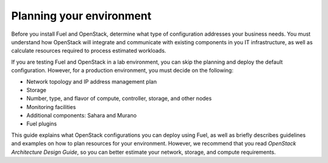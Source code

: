 
.. _intro_planning:

Planning your environment
~~~~~~~~~~~~~~~~~~~~~~~~~

Before you install Fuel and OpenStack, determine what type of
configuration addresses your business needs. You must understand
how OpenStack will integrate and communicate with existing components
in you IT infrastructure, as well as calculate resources required to process
estimated workloads.

If you are testing Fuel and OpenStack in a lab environment, you can
skip the planning and deploy the default configuration. However, for a
production environment, you must decide on the following:

* Network topology and IP address management plan
* Storage
* Number, type, and flavor of compute, controller, storage, and other nodes
* Monitoring facilities
* Additional components: Sahara and Murano
* Fuel plugins

This guide explains what OpenStack configurations you can deploy using Fuel,
as well as briefly describes guidelines and examples on how to plan resources
for your environment. However, we recommend that you read `OpenStack
Architecture Design Guide`, so you can better estimate your network,
storage, and compute requirements.

.. seealso::

   - :ref:`<sysreq_intro>`
   - `OpenStack Architecture Design Guide
     <http://docs.openstack.org/arch-design/content/>`_* Fixed the issue with ``tenant_quota_usages`` not allowing queries against
